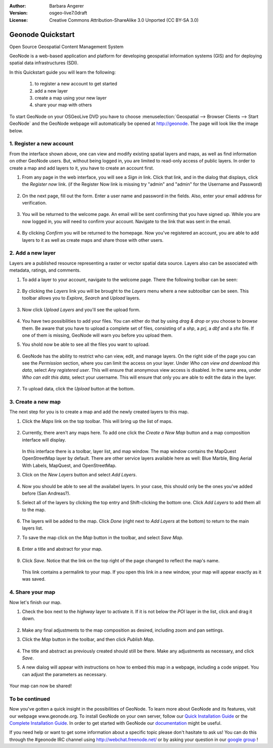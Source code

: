 :Author: Barbara Angerer
:Version: osgeo-live7.0draft
:License: Creative Commons Attribution-ShareAlike 3.0 Unported  (CC BY-SA 3.0)

==================
Geonode Quickstart
==================

Open Source Geospatial Content Management System

GeoNode is a web-based application and platform for developing geospatial information systems (GIS) and for deploying spatial data infrastructures (SDI). 

In this Quickstart guide you will learn the following:

    #. to register a new account to get started
    #. add a new layer
    #. create a map using your new layer
    #. share your map with others
    
To start GeoNode on your OSGeoLive DVD you have to choose :menuselection:`Geospatial --> Browser Clients --> Start GeoNode` and the GeoNode webpage will automatically
be opened at http://geonode. The page will look like the image below.

    .. figure:: ../../images/screenshots/800x600/geonode_start_page.png

1. Register a new account
--------------------------

From the interface shown above, one can view and modify existing spatial layers and maps, as well as find information on other GeoNode users. But, without being logged in, you are limited to read-only access of public layers. In order to create a map and add layers to it, you have to create an account first.

#. From any page in the web interface, you will see a *Sign in* link. Click that link, and in the dialog that displays, click the *Register now* link. (if the Register Now link is missing try "admin" and "admin" for the Username and Password)

   .. figure:: ../../images/screenshots/800x600/geonode_signin_quickstart.png


#. On the next page, fill out the form. Enter a user name and password in the fields. Also, enter your email address for verification.

   .. figure:: ../../images/screenshots/800x600/geonode_signup.png


#. You will be returned to the welcome page. An email will be sent confirming that you have signed up. While you are now logged in, you will need to confirm your account. Navigate to the link that was sent in the email.

   .. figure:: ../../images/screenshots/800x600/geonode_confirm.png
   

#. By clicking *Confirm* you will be returned to the homepage. Now you've registered an account, you are able to add layers to it as well as create maps and share those with other users. 


2. Add a new layer
------------------

Layers are a published resource representing a raster or vector spatial data source. Layers also can be associated with metadata, ratings, and comments.

#. To add a layer to your account, navigate to the welcome page. There the following toolbar can be seen:

    .. figure:: ../../images/screenshots/800x600/geonode_toolbar_quickstart.png

#. By clicking the *Layers* link you will be brought to the *Layers* menu where a new subtoolbar can be seen. This toolbar allows you to *Explore*, *Search* and *Upload* layers. 

   .. figure:: ../../images/screenshots/800x600/geonode_layerstoolbar_quickstart.png

#. Now click *Upload Layers* and you'll see the upload form.

   .. figure:: ../../images/screenshots/800x600/geonode_uploadform_new_quickstart.png

#. You have two possibilities to add your files. You can either do that by using *drag & drop* or you choose to *browse* them.
   Be aware that you have to upload a complete set of files, consisting of a *shp*, a *prj*, a *dbf* and a *shx* file. If one of them is missing,
   GeoNode will warn you before you upload them.

#. You shold now be able to see all the files you want to upload. 

   .. figure:: ../../images/screenshots/800x600/geonode_files_to_be_uploaded.png

#. GeoNode has the ability to restrict who can view, edit, and manage layers. On the right side of the page you can see the *Permission* section, where you can limit the access on your layer. 
   Under *Who can view and download this data*, select *Any registered user*. This will ensure that anonymous view access is disabled.
   In the same area, under *Who can edit this data*, select your username. This will ensure that only you are able to edit the data in the layer.

    .. figure:: ../../images/screenshots/800x600/geonode_permission.png
    
#. To upload data, click the *Upload* button at the bottom.


3. Create a new map
-------------------

The next step for you is to create a map and add the newly created layers to this map.

#. Click the *Maps* link on the top toolbar. This will bring up the list of maps. 

   .. figure:: ../../images/screenshots/800x600/geonode_maps_quickstart.png


#. Currently, there aren't any maps here. To add one click the *Create a New Map* button and a map composition interface will display.

   .. figure:: ../../images/screenshots/800x600/geonode_createmap.png


   In this interface there is a toolbar, layer list, and map window. The map window contains the MapQuest OpenStreetMap layer by default. There are other service layers available here as well:  Blue Marble, Bing Aerial With Labels, MapQuest, and OpenStreetMap.

#. Click on the *New Layers* button and select *Add Layers*. 

   .. figure:: ../../images/screenshots/800x600/geonode_addlayerslink.png


#. Now you should be able to see all the availabel layers. In your case, this should only be the ones you've added before (San Andreas?).

#. Select all of the layers by clicking the top entry and Shift-clicking the bottom one. Click *Add Layers* to add them all to the map.

   .. figure:: ../../images/screenshots/800x600/geonode_addlayersselect_quickstart.png

#. The layers will be added to the map. Click *Done* (right next to *Add Layers* at the bottom) to return to the main layers list.
   

#. To save the map click on the *Map* button in the toolbar, and select *Save Map*.

   .. figure:: ../../images/screenshots/800x600/geonode_savemaplink.png


#. Enter a title and abstract for your map.

   .. figure:: ../../images/screenshots/800x600/geonode_savemapdialog.png


#. Click *Save*. Notice that the link on the top right of the page changed to reflect the map's name.

   .. figure:: ../../images/screenshots/800x600/geonode_mapname.png


   This link contains a permalink to your map. If you open this link in a new window, your map will appear exactly as it was saved.


4. Share your map
-----------------

Now let's finish our map.

#. Check the box next to the *highway* layer to activate it. If it is not below the *POI* layer in the list, click and drag it down.

   .. figure:: ../../images/screenshots/800x600/geonode_mapcomposition.png


#. Make any final adjustments to the map composition as desired, including zoom and pan settings.

#. Click the *Map* button in the toolbar, and then click *Publish Map*.

   .. figure:: ../../images/screenshots/800x600/geonode_publishmaplink.png


#. The title and abstract as previously created should still be there. Make any adjustments as necessary, and click *Save*.

#. A new dialog will appear with instructions on how to embed this map in a webpage, including a code snippet. You can adjust the parameters as necessary.

   .. figure:: ../../images/screenshots/800x600/geonode_publishmap.png


Your map can now be shared!

To be continued
---------------

Now you've gotten a quick insight in the possibilities of GeoNode. To learn more about GeoNode and its features, visit our webpage www.geonode.org. 
To install GeoNode on your own server, follow our `Quick Installation Guide <http://docs.geonode.org/en/latest/intro/install.html>`_ or the `Complete Installation Guide <http://docs.geonode.org/en/latest/deploy/install.html>`_. 
In order to get started with GeoNode our `documentation <http://docs.geonode.org/en/latest/index.html>`_ might be useful.

If you need help or want to get some information about a specific topic please don't hasitate to ask us! You can do this through the #geonode IRC channel using http://webchat.freenode.net/
or by asking your question in our `google group <https://groups.google.com/forum/#!forum/geonode-users>`_ !
    
    
